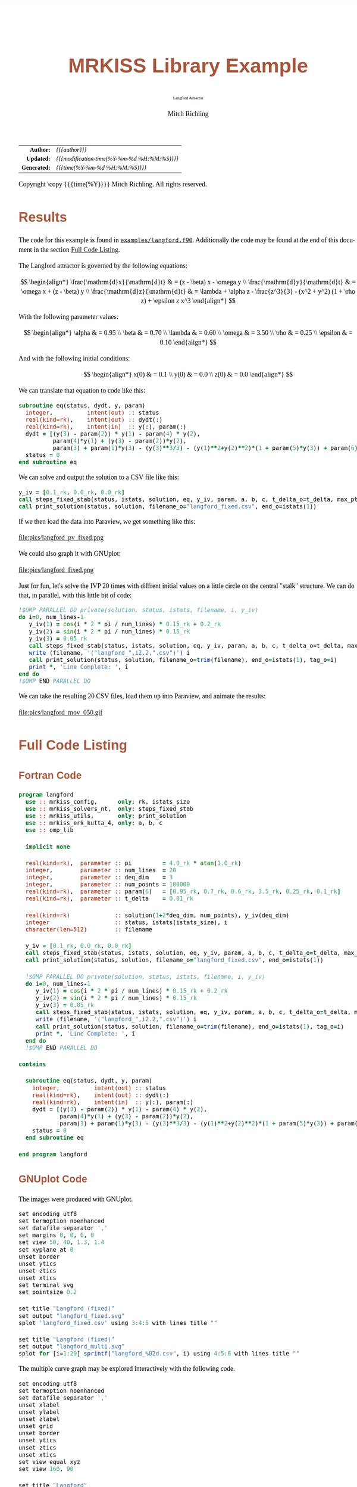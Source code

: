 # -*- Mode:Org; Coding:utf-8; fill-column:158 -*-
# ######################################################################################################################################################.H.S.##
# FILE:        ex_langford.org
#+TITLE:       MRKISS Library Example
#+SUBTITLE:    Langford Attractor
#+AUTHOR:      Mitch Richling
#+EMAIL:       http://www.mitchr.me/
#+DESCRIPTION: MRKISS Documentation Examples
#+KEYWORDS:    RK runge kutta ode ivp
#+LANGUAGE:    en
#+OPTIONS:     num:t toc:nil \n:nil @:t ::t |:t ^:nil -:t f:t *:t <:t skip:nil d:nil todo:t pri:nil H:5 p:t author:t html-scripts:nil 
# FIXME: When uncommented the following line will render latex equations as images embedded into exported HTML, when commented MathJax will be used
# #+OPTIONS:     tex:dvipng
# FIXME: Select ONE of the three TODO lines below
# #+SEQ_TODO:    ACTION:NEW(t!) ACTION:ASSIGNED(a!@) ACTION:WORK(w!) ACTION:HOLD(h@) | ACTION:FUTURE(f) ACTION:DONE(d!) ACTION:CANCELED(c!)
# #+SEQ_TODO:    TODO:NEW(T!)                        TODO:WORK(W!)   TODO:HOLD(H@)   |                  TODO:DONE(D!)   TODO:CANCELED(C!)
#+SEQ_TODO:    TODO:NEW(t)                         TODO:WORK(w)    TODO:HOLD(h)    | TODO:FUTURE(f)   TODO:DONE(d)    TODO:CANCELED(c)
#+PROPERTY: header-args :eval never-export
#+HTML_HEAD: <style>body { width: 95%; margin: 2% auto; font-size: 18px; line-height: 1.4em; font-family: Georgia, serif; color: black; background-color: white; }</style>
# Change max-width to get wider output -- also note #content style below
#+HTML_HEAD: <style>body { min-width: 500px; max-width: 1024px; }</style>
#+HTML_HEAD: <style>h1,h2,h3,h4,h5,h6 { color: #A5573E; line-height: 1em; font-family: Helvetica, sans-serif; }</style>
#+HTML_HEAD: <style>h1,h2,h3 { line-height: 1.4em; }</style>
#+HTML_HEAD: <style>h1.title { font-size: 3em; }</style>
#+HTML_HEAD: <style>.subtitle { font-size: 0.6em; }</style>
#+HTML_HEAD: <style>h4,h5,h6 { font-size: 1em; }</style>
#+HTML_HEAD: <style>.org-src-container { border: 1px solid #ccc; box-shadow: 3px 3px 3px #eee; font-family: Lucida Console, monospace; font-size: 80%; margin: 0px; padding: 0px 0px; position: relative; }</style>
#+HTML_HEAD: <style>.org-src-container>pre { line-height: 1.2em; padding-top: 1.5em; margin: 0.5em; background-color: #404040; color: white; overflow: auto; }</style>
#+HTML_HEAD: <style>.org-src-container>pre:before { display: block; position: absolute; background-color: #b3b3b3; top: 0; right: 0; padding: 0 0.2em 0 0.4em; border-bottom-left-radius: 8px; border: 0; color: white; font-size: 100%; font-family: Helvetica, sans-serif;}</style>
#+HTML_HEAD: <style>pre.example { white-space: pre-wrap; white-space: -moz-pre-wrap; white-space: -o-pre-wrap; font-family: Lucida Console, monospace; font-size: 80%; background: #404040; color: white; display: block; padding: 0em; border: 2px solid black; }</style>
#+HTML_HEAD: <style>blockquote { margin-bottom: 0.5em; padding: 0.5em; background-color: #FFF8DC; border-left: 2px solid #A5573E; border-left-color: rgb(255, 228, 102); display: block; margin-block-start: 1em; margin-block-end: 1em; margin-inline-start: 5em; margin-inline-end: 5em; } </style>
# Change the following to get wider output -- also note body style above
#+HTML_HEAD: <style>#content { max-width: 60em; }</style>
#+HTML_LINK_HOME: https://www.mitchr.me/
#+HTML_LINK_UP: https://github.com/richmit/MRKISS/
# ######################################################################################################################################################.H.E.##

#+ATTR_HTML: :border 2 solid #ccc :frame hsides :align center
|          <r> | <l>                                          |
|    *Author:* | /{{{author}}}/                               |
|   *Updated:* | /{{{modification-time(%Y-%m-%d %H:%M:%S)}}}/ |
| *Generated:* | /{{{time(%Y-%m-%d %H:%M:%S)}}}/              |
#+ATTR_HTML: :align center
Copyright \copy {{{time(%Y)}}} Mitch Richling. All rights reserved.

#+TOC: headlines 2

#        #         #         #         #         #         #         #         #         #         #         #         #         #         #         #         #
#        #         #         #         #         #         #         #         #         #         #         #         #         #         #         #         #         #         #         #         #         #         #         #         #         #         #         #         #         #
#   010  #    020  #    030  #    040  #    050  #    060  #    070  #    080  #    090  #    100  #    110  #    120  #    130  #    140  #    150  #    160  #    170  #    180  #    190  #    200  #    210  #    220  #    230  #    240  #    250  #    260  #    270  #    280  #    290  #
# 345678901234567890123456789012345678901234567890123456789012345678901234567890123456789012345678901234567890123456789012345678901234567890123456789012345678901234567890123456789012345678901234567890123456789012345678901234567890123456789012345678901234567890123456789012345678901234567890
#        #         #         #         #         #         #         #         #         #         #         #         #         #         #         #       | #         #         #         #         #         #         #         #         #         #         #         #         #         #
#        #         #         #         #         #         #         #         #         #         #         #         #         #         #         #       | #         #         #         #         #         #         #         #         #         #         #         #         #         #

* Results
:PROPERTIES:
:CUSTOM_ID: Results
:END:

The code for this example is found in [[https://github.com/richmit/MRKISS/blob/master/examples/langford.f90][~examples/langford.f90~]].
Additionally the code may be found at the end of this document in the section [[#full-code][Full Code Listing]].

#+begin_src sh :results output verbatum :exports results :wrap "org"
~/core/codeBits/bin/srcHdrInfo ../examples/langford.f90
#+end_src

#+RESULTS:
#+begin_org
  The Langford attractor is governed by the following equations:
  
   \[ \begin{align*}
        \frac{\mathrm{d}x}{\mathrm{d}t} & = (z - \beta) x - \omega y \\                                                  
        \frac{\mathrm{d}y}{\mathrm{d}t} & = \omega x + (z - \beta) y \\                                                  
        \frac{\mathrm{d}z}{\mathrm{d}t} & = \lambda + \alpha z - \frac{z^3}{3} - (x^2 + y^2) (1 + \rho z) + \epsilon z x^3
   \end{align*} \]
  
  With the following parameter values:
  
   \[ \begin{align*}
        \alpha   & = 0.95 \\
        \beta    & = 0.70 \\
        \lambda  & = 0.60 \\
        \omega   & = 3.50 \\
        \rho     & = 0.25 \\
        \epsilon & = 0.10
   \end{align*} \]
  
  And with the following initial conditions:
  
   \[ \begin{align*}
        x(0) & = 0.1 \\                                                  
        y(0) & = 0.0 \\                                                  
        z(0) & = 0.0
   \end{align*} \]
#+end_org

We can translate that equation to code like this:

#+begin_src sh :results output verbatum :exports results :wrap "src f90 :eval never :tangle no"
~/core/codeBits/bin/getSnip.sh ../examples/langford.f90 eq
#+end_src

#+RESULTS:
#+begin_src f90 :eval never :tangle no
  subroutine eq(status, dydt, y, param)
    integer,          intent(out) :: status
    real(kind=rk),    intent(out) :: dydt(:)
    real(kind=rk),    intent(in)  :: y(:), param(:)
    dydt = [(y(3) - param(2)) * y(1) - param(4) * y(2), 
            param(4)*y(1) + (y(3) - param(2))*y(2), 
            param(3) + param(1)*y(3) - (y(3)**3/3) - (y(1)**2+y(2)**2)*(1 + param(5)*y(3)) + param(6)*y(3)*y(1)**3]
    status = 0
  end subroutine eq
#+end_src

We can solve and output the solution to a CSV file like this:

#+begin_src sh :results output verbatum :exports results :wrap "src f90 :eval never :tangle no"
~/core/codeBits/bin/getSnip.sh ../examples/langford.f90 solver-call
#+end_src

#+RESULTS:
#+begin_src f90 :eval never :tangle no
  y_iv = [0.1_rk, 0.0_rk, 0.0_rk]
  call steps_fixed_stab(status, istats, solution, eq, y_iv, param, a, b, c, t_delta_o=t_delta, max_pts_o=15000)
  call print_solution(status, solution, filename_o="langford_fixed.csv", end_o=istats(1))
#+end_src

If we then load the data into Paraview, we get something like this:

#+ATTR_HTML: :width 90% :align center
file:pics/langford_pv_fixed.png

We could also graph it with GNUplot:

#+ATTR_HTML: :width 90% :align center
file:pics/langford_fixed.png

Just for fun, let's solve the IVP 20 times with diffrent initial values on a little circle on the central "stalk"
structure.  We can do that, in parallel, with this little bit of code:

#+begin_src sh :results output verbatum :exports results :wrap "src f90 :eval never :tangle no"
~/core/codeBits/bin/getSnip.sh ../examples/langford.f90 par-solver
#+end_src

#+RESULTS:
#+begin_src f90 :eval never :tangle no
  !$OMP PARALLEL DO private(solution, status, istats, filename, i, y_iv)
  do i=0, num_lines-1
     y_iv(1) = cos(i * 2 * pi / num_lines) * 0.15_rk + 0.2_rk
     y_iv(2) = sin(i * 2 * pi / num_lines) * 0.15_rk
     y_iv(3) = 0.05_rk
     call steps_fixed_stab(status, istats, solution, eq, y_iv, param, a, b, c, t_delta_o=t_delta, max_pts_o=350)
     write (filename, '("langford_",i2.2,".csv")') i
     call print_solution(status, solution, filename_o=trim(filename), end_o=istats(1), tag_o=i)
     print *, 'Line Complete: ', i
  end do
  !$OMP END PARALLEL DO
#+end_src

We can take the resulting 20 CSV files, load them up into Paraview, and animate the results:

#+ATTR_HTML: :align center
file:pics/langford_mov_050.gif

* Full Code Listing
:PROPERTIES:
:CUSTOM_ID: full-code
:END:

** Fortran Code
:PROPERTIES:
:CUSTOM_ID: fortrancode
:END:

#+begin_src sh :results output verbatum :exports results :wrap "src f90 :eval never :tangle no"
~/core/codeBits/bin/src2orgListing ../examples/langford.f90
#+end_src

#+RESULTS:
#+begin_src f90 :eval never :tangle no
program langford
  use :: mrkiss_config,      only: rk, istats_size
  use :: mrkiss_solvers_nt,  only: steps_fixed_stab
  use :: mrkiss_utils,       only: print_solution
  use :: mrkiss_erk_kutta_4, only: a, b, c
  use :: omp_lib

  implicit none

  real(kind=rk),  parameter :: pi         = 4.0_rk * atan(1.0_rk)
  integer,        parameter :: num_lines  = 20
  integer,        parameter :: deq_dim    = 3
  integer,        parameter :: num_points = 100000
  real(kind=rk),  parameter :: param(6)   = [0.95_rk, 0.7_rk, 0.6_rk, 3.5_rk, 0.25_rk, 0.1_rk]
  real(kind=rk),  parameter :: t_delta    = 0.01_rk

  real(kind=rk)             :: solution(1+2*deq_dim, num_points), y_iv(deq_dim)
  integer                   :: status, istats(istats_size), i
  character(len=512)        :: filename

  y_iv = [0.1_rk, 0.0_rk, 0.0_rk]
  call steps_fixed_stab(status, istats, solution, eq, y_iv, param, a, b, c, t_delta_o=t_delta, max_pts_o=15000)
  call print_solution(status, solution, filename_o="langford_fixed.csv", end_o=istats(1))

  !$OMP PARALLEL DO private(solution, status, istats, filename, i, y_iv)
  do i=0, num_lines-1
     y_iv(1) = cos(i * 2 * pi / num_lines) * 0.15_rk + 0.2_rk
     y_iv(2) = sin(i * 2 * pi / num_lines) * 0.15_rk
     y_iv(3) = 0.05_rk
     call steps_fixed_stab(status, istats, solution, eq, y_iv, param, a, b, c, t_delta_o=t_delta, max_pts_o=350)
     write (filename, '("langford_",i2.2,".csv")') i
     call print_solution(status, solution, filename_o=trim(filename), end_o=istats(1), tag_o=i)
     print *, 'Line Complete: ', i
  end do
  !$OMP END PARALLEL DO

contains
  
  subroutine eq(status, dydt, y, param)
    integer,          intent(out) :: status
    real(kind=rk),    intent(out) :: dydt(:)
    real(kind=rk),    intent(in)  :: y(:), param(:)
    dydt = [(y(3) - param(2)) * y(1) - param(4) * y(2), 
            param(4)*y(1) + (y(3) - param(2))*y(2), 
            param(3) + param(1)*y(3) - (y(3)**3/3) - (y(1)**2+y(2)**2)*(1 + param(5)*y(3)) + param(6)*y(3)*y(1)**3]
    status = 0
  end subroutine eq

end program langford
#+end_src

** GNUplot Code
:PROPERTIES:
:CUSTOM_ID: gnuplotcode
:END:

The images were produced with GNUplot.

#+begin_src sh :results output verbatum :exports results :wrap "src R :eval never :tangle no"
~/core/codeBits/bin/src2orgListing ../examples/langford.gplt
#+end_src

#+RESULTS:
#+begin_src R :eval never :tangle no
set encoding utf8
set termoption noenhanced
set datafile separator ','
set margins 0, 0, 0, 0
set view 50, 40, 1.3, 1.4
set xyplane at 0
unset border
unset ytics
unset ztics
unset xtics
set terminal svg
set pointsize 0.2

set title "Langford (fixed)"
set output "langford_fixed.svg"
splot 'langford_fixed.csv' using 3:4:5 with lines title ""

set title "Langford (fixed)"
set output "langford_multi.svg"
splot for [i=1:20] sprintf("langford_%02d.csv", i) using 4:5:6 with lines title ""
#+end_src

The multiple curve graph may be explored interactively with the following code.

#+begin_src sh :results output verbatum :exports results :wrap "src R :eval never :tangle no"
~/core/codeBits/bin/src2orgListing ../examples/langford_interactive.gplt
#+end_src

#+RESULTS:
#+begin_src R :eval never :tangle no
set encoding utf8
set termoption noenhanced
set datafile separator ','
unset xlabel
unset ylabel
unset zlabel
unset grid
unset border
unset ytics
unset ztics
unset xtics
set view equal xyz
set view 160, 90

set title "Langford"
splot for [i=1:20] sprintf("langford_%02d.csv", i) using 4:5:6 with lines title ""

pause -1
#+end_src

* Notes :noexport:

Run with various thread counts on linux (eshell):
#+begin_src sh :eval never :tangle no :results none :exports code
bash -c 'export OMP_NUM_THREADS=16; time ./langford'
#+end_src

Run with various thread counts on windows (eshell)

#+begin_src sh :eval never :tangle no :results none :exports code
bash -c 'export OMP_NUM_THREADS=16; time ./langford.exe '
#+end_src

Convert CSVs to VTUs (eshell):

#+begin_src sh :eval never :tangle no :results none :exports code
for f in langford_??.csv {~/world/my_prog/learn/ex-VTK/xml_files/spaceCurveCSVtoVTU.rb $f points:4:5:6 time:3 tag:1 step:2 derivative:7:8:9 > $(file-name-sans-extension f).vtu}
#+end_src

#+begin_src sh :eval never :tangle no :results none :exports code
~/world/my_prog/learn/ex-VTK/xml_files/spaceCurveCSVtoVTU.rb langford_fixed.csv points:3:4:5 time:2 step:1 derivative:6:7:8 > langford_fixed.vtu
#+end_src

